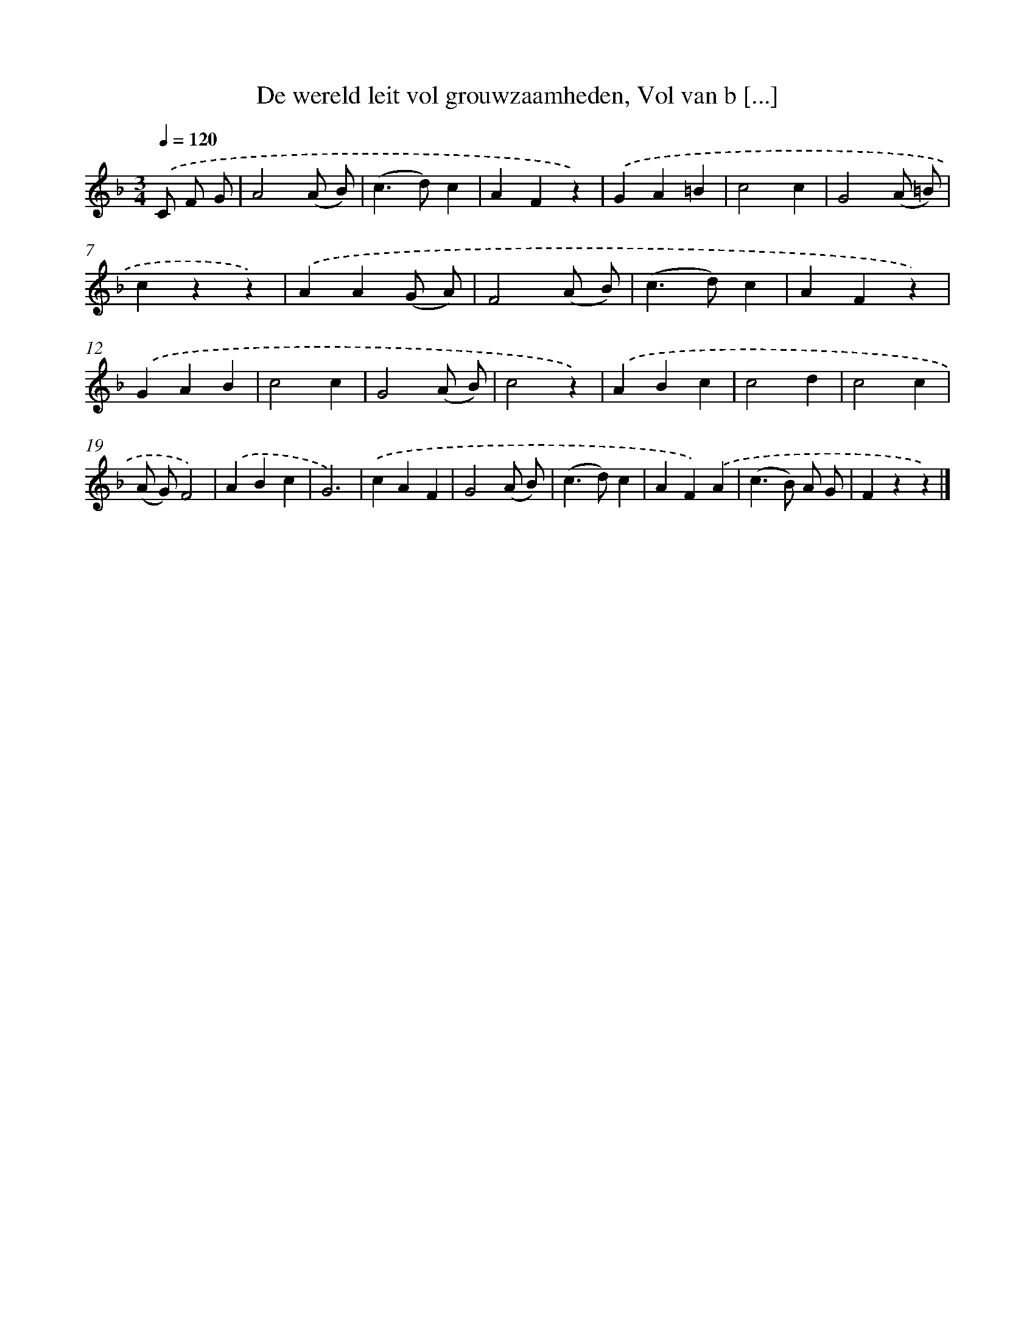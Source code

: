 X: 11196
T: De wereld leit vol grouwzaamheden, Vol van b [...]
%%abc-version 2.0
%%abcx-abcm2ps-target-version 5.9.1 (29 Sep 2008)
%%abc-creator hum2abc beta
%%abcx-conversion-date 2018/11/01 14:37:12
%%humdrum-veritas 267479402
%%humdrum-veritas-data 1369248156
%%continueall 1
%%barnumbers 0
L: 1/4
M: 3/4
Q: 1/4=120
K: F clef=treble
.('C/ F/ G/ [I:setbarnb 1]|
A2(A/ B/) |
(c>d)c |
AFz) |
.('GA=B |
c2c |
G2(A/ =B/) |
czz) |
.('AA(G/ A/) |
F2(A/ B/) |
(c>d)c |
AFz) |
.('GAB |
c2c |
G2(A/ B/) |
c2z) |
.('ABc |
c2d |
c2c |
(A/ G/)F2) |
.('ABc |
G3) |
.('cAF |
G2(A/ B/) |
(c>d)c |
AF).('A |
(c>B) A/ G/ |
Fzz) |]
